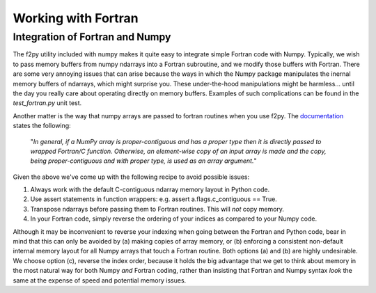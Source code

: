 .. _working_with_fortran:

Working with Fortran
====================

Integration of Fortran and Numpy
--------------------------------

The f2py utility included with numpy makes it quite easy to integrate simple Fortran code with Numpy.  Typically,
we wish to pass memory buffers from numpy ndarrays into a Fortran subroutine, and we modify those buffers with Fortran.
There are some very annoying issues that can arise because the ways in which the Numpy package manipulates
the inernal memory buffers of ndarrays, which might surprise you.  These under-the-hood manipulations might be
harmless... until the day you really care about operating directly on memory buffers. Examples of such complications can
be found in the `test_fortran.py` unit test.

Another matter is the way that numpy arrays are passed to fortran routines when you use f2py.  The
`documentation <https://www.numpy.org/devdocs/f2py/python-usage.html>`_ states the following:

    "*In general, if a NumPy array is proper-contiguous and has a proper type then it is directly passed to wrapped
    Fortran/C function. Otherwise, an element-wise copy of an input array is made and the copy, being proper-contiguous
    and with proper type, is used as an array argument.*"

Given the above we've come up with the following recipe to avoid possible issues:

(1) Always work with the default C-contiguous ndarray memory layout in Python code.

(2) Use assert statements in function wrappers: e.g. assert a.flags.c_contiguous == True.

(3) Transpose ndarrays before passing them to Fortran routines.  This will *not* copy memory.

(4) In your Fortran code, simply reverse the ordering of your indices as compared to your Numpy code.

Although it may be inconvenient to reverse your indexing when going between the Fortran and Python code, bear in mind
that this can only be avoided by (a) making copies of array memory, or (b) enforcing a consistent non-default internal
memory layout for all Numpy arrays that touch a Fortran routine.  Both options (a) and (b) are highly undesirable.  We
choose option (c), reverse the index order, because it holds the big advantage that we get to think about memory in the
most natural way for both Numpy *and* Fortran coding, rather than insisting that Fortran and Numpy syntax *look* the
same at the expense of speed and potential memory issues.